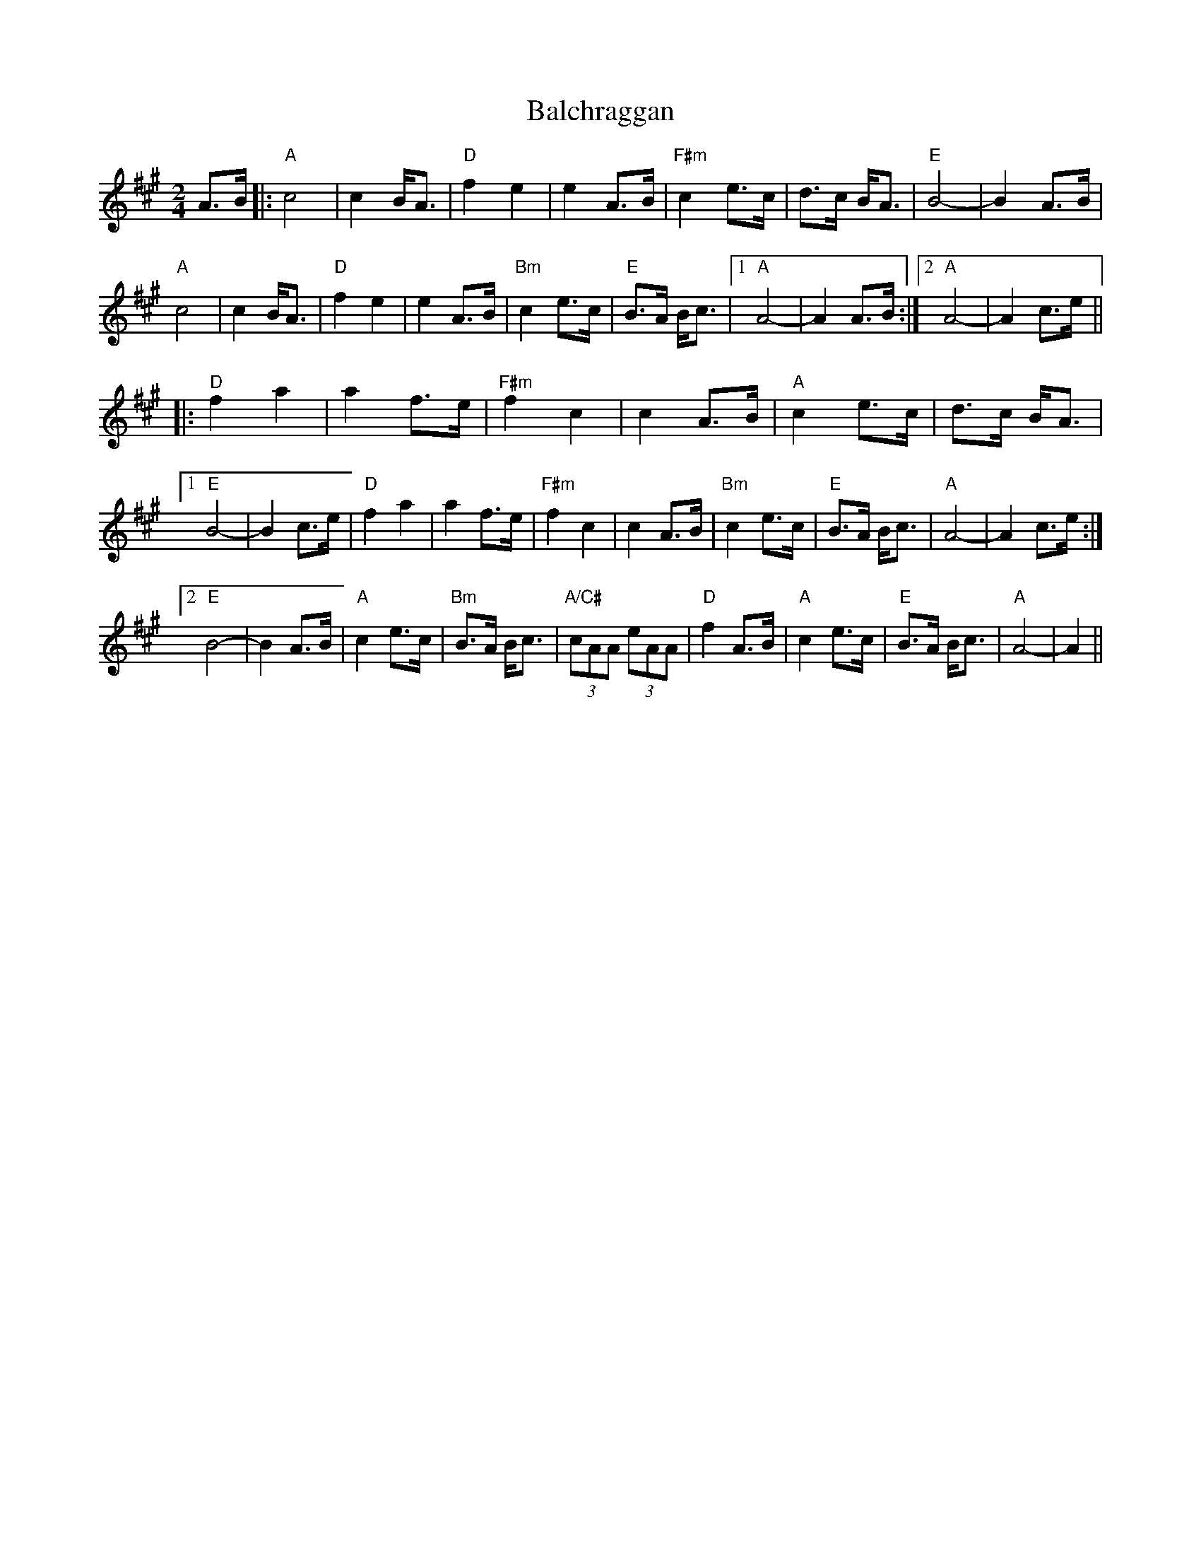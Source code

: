 X: 2391
T: Balchraggan
R: march
M: 
K: Amajor
M:2/4
A>B|:"A"c4|c2 B<A|"D"f2 e2|e2 A>B|"F#m"c2 e>c|d>c B<A|"E"B4-|B2 A>B|
"A"c4|c2 B<A|"D"f2 e2|e2 A>B|"Bm"c2 e>c|"E"B>A B<c|1 "A"A4-|A2 A>B:|2 "A"A4-|A2 c>e||
|:"D"f2 a2|a2 f>e|"F#m"f2 c2|c2 A>B|"A"c2 e>c|d>c B<A|
[1 "E"B4-|B2 c>e|"D"f2 a2|a2 f>e|"F#m"f2 c2|c2 A>B|"Bm"c2 e>c|"E"B>A B<c|"A"A4-|A2 c>e:|
[2 "E"B4-|B2 A>B|"A"c2 e>c|"Bm"B>A B<c|"A/C#"(3cAA (3eAA|"D"f2 A>B|"A"c2 e>c|"E"B>A B<c|"A"A4-|A2||

